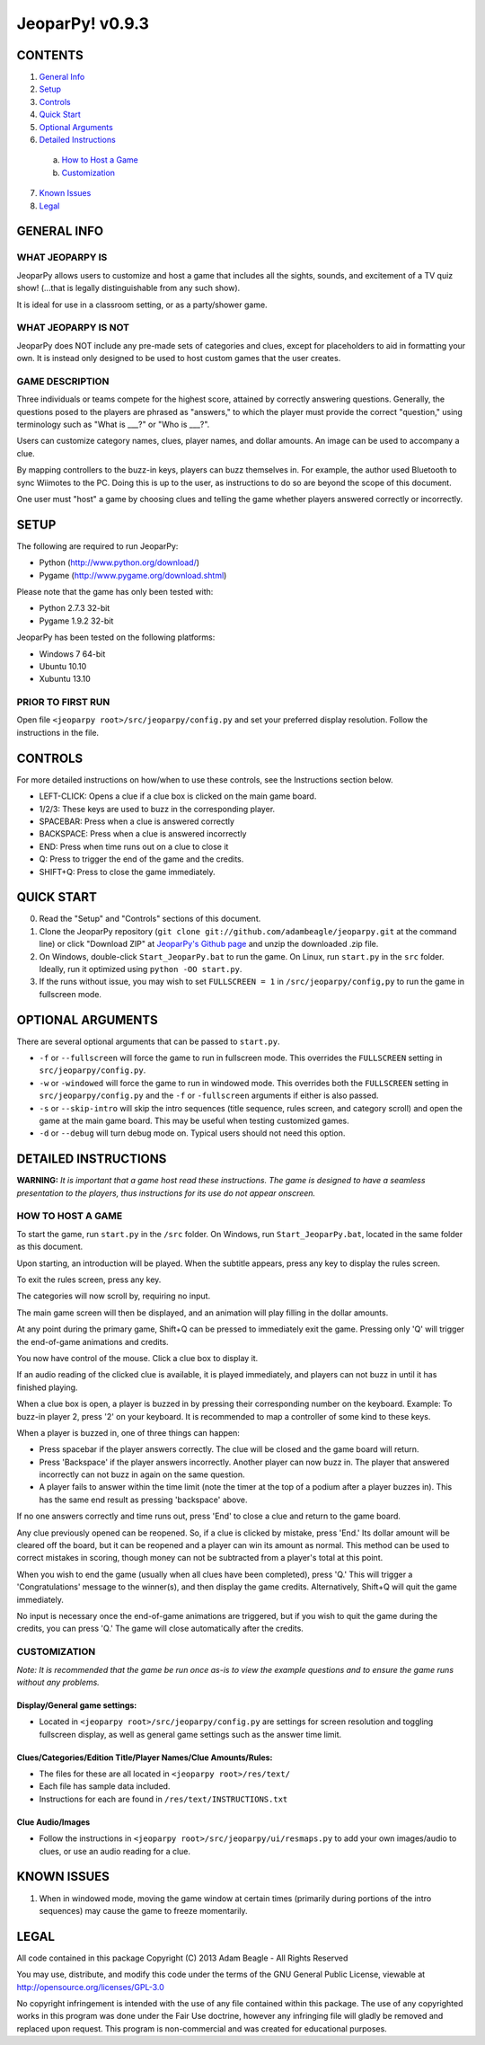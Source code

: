 ================
JeoparPy! v0.9.3
================

********
CONTENTS
********

1. `General Info`_
2. Setup_
3. Controls_
4. `Quick Start`_
5. `Optional Arguments`_
6. `Detailed Instructions`_

  a. `How to Host a Game`_
  b. `Customization`_

7. `Known Issues`_
8. Legal_


.. _`General Info`:

************
GENERAL INFO
************

WHAT JEOPARPY IS
================

JeoparPy allows users to customize and host a game 
that includes all the sights, sounds, and excitement
of a TV quiz show! (...that is legally distinguishable 
from any such show).

It is ideal for use in a classroom setting, or as a party/shower game.

WHAT JEOPARPY IS NOT
====================

JeoparPy does NOT include any pre-made sets of categories and clues,
except for placeholders to aid in formatting your own.
It is instead only designed to be used to host custom games that the 
user creates.


GAME DESCRIPTION
================

Three individuals or teams compete for the highest score,
attained by correctly answering questions.
Generally, the questions posed to the players are phrased
as "answers," to which the player must provide the correct
"question," using terminology such as "What is \_\_\_?" or "Who is \_\_\_?".

Users can customize category names, clues, player names, and dollar amounts.
An image can be used to accompany a clue.

By mapping controllers to the buzz-in keys, players can buzz themselves in.
For example, the author used Bluetooth to sync Wiimotes 
to the PC. Doing this is up to the user, as instructions to 
do so are beyond the scope of this document.

One user must "host" a game by choosing clues and telling the game whether
players answered correctly or incorrectly.


.. _Setup:

*****
SETUP
*****

The following are required to run JeoparPy:

* Python (http://www.python.org/download/)
* Pygame (http://www.pygame.org/download.shtml)

Please note that the game has only been tested with:

* Python 2.7.3 32-bit
* Pygame 1.9.2 32-bit

JeoparPy has been tested on the following platforms:

* Windows 7 64-bit
* Ubuntu 10.10
* Xubuntu 13.10
  
PRIOR TO FIRST RUN
==================
Open file ``<jeoparpy root>/src/jeoparpy/config.py`` and set your preferred 
display resolution. Follow the instructions in the file.


.. _Controls:  

********
CONTROLS
********

For more detailed instructions on how/when to use these controls, 
see the Instructions section below.

* LEFT-CLICK: Opens a clue if a clue box is clicked on the main game board.
* 1/2/3:      These keys are used to buzz in the corresponding player.
* SPACEBAR:   Press when a clue is answered correctly
* BACKSPACE:  Press when a clue is answered incorrectly
* END:        Press when time runs out on a clue to close it
* Q:          Press to trigger the end of the game and the credits.
* SHIFT+Q:    Press to close the game immediately. 


.. _`Quick Start`:

***********
QUICK START
***********

0. Read the "Setup" and "Controls" sections of this document.

1. Clone the JeoparPy repository 
   (``git clone git://github.com/adambeagle/jeoparpy.git`` at the command 
   line) or click "Download ZIP" at 
   `JeoparPy's Github page <http://github.com/adambeagle/jeoparpy>`_ and 
   unzip the downloaded .zip file.

2. On Windows, double-click ``Start_JeoparPy.bat`` to run the game. 
   On Linux, run ``start.py`` in the ``src`` folder. Ideally, run it 
   optimized using ``python -OO start.py``.

3. If the runs without issue, you may wish to set ``FULLSCREEN = 1`` in 
   ``/src/jeoparpy/config,py`` to run the game in fullscreen mode.


.. _Optional Arguments:

******************
OPTIONAL ARGUMENTS
******************

There are several optional arguments that can be passed to ``start.py``.

* ``-f`` or ``--fullscreen`` will force the game to run in fullscreen mode.
  This overrides the ``FULLSCREEN`` setting in ``src/jeoparpy/config.py``.
    
* ``-w`` or ``-windowed`` will force the game to run in windowed mode.
  This overrides both the ``FULLSCREEN`` setting in 
  ``src/jeoparpy/config.py`` and the ``-f`` or ``-fullscreen`` arguments
  if either is also passed.
    
* ``-s`` or ``--skip-intro`` will skip the intro sequences (title sequence,
  rules screen, and category scroll) and open the game at the main game
  board. This may be useful when testing customized games.

* ``-d`` or ``--debug`` will turn debug mode on. Typical users should not need 
  this option.


.. _`Detailed Instructions`:

*********************
DETAILED INSTRUCTIONS
*********************

.. _`How to Host a Game`:

**WARNING:** *It is important that a game host read these instructions. 
The game is designed to have a seamless presentation to the players, 
thus instructions for its use do not appear onscreen.*

HOW TO HOST A GAME
==================
To start the game, run ``start.py`` in the ``/src`` folder. On Windows, 
run ``Start_JeoparPy.bat``, located in the same folder as this document.

Upon starting, an introduction will be played. 
When the subtitle appears, press any key to display the rules screen.

To exit the rules screen, press any key.

The categories will now scroll by, requiring no input.

The main game screen will then be displayed, and an animation will play 
filling in the dollar amounts.

At any point during the primary game, Shift+Q can be pressed to 
immediately exit the game. Pressing only 'Q' will trigger the 
end-of-game animations and credits.

You now have control of the mouse. Click a clue box to display it.

If an audio reading of the clicked clue is available, it is played 
immediately, and players can not buzz in until it has finished playing.

When a clue box is open, a player is buzzed in by pressing their corresponding
number on the keyboard. Example: To buzz-in player 2, press '2' on your 
keyboard. It is recommended to map a controller of some kind to these keys.

When a player is buzzed in, one of three things can happen:

* Press spacebar if the player answers correctly. The clue will be closed and
  the game board will return.
* Press 'Backspace' if the player answers incorrectly. Another player can now 
  buzz in. The player that answered incorrectly can not buzz in again on the 
  same question.
* A player fails to answer within the time limit (note the timer at the top
  of a podium after a player buzzes in). This has the same end result as
  pressing 'backspace' above.

If no one answers correctly and time runs out, press 'End' to close a clue 
and return to the game board.

Any clue previously opened can be reopened. 
So, if a clue is clicked by mistake, press 'End.' Its dollar amount will be 
cleared off the board, but it can be reopened and a player can win its amount 
as normal. This method can be used to correct mistakes in scoring, though 
money can not be subtracted from a player's total at this point.

When you wish to end the game (usually when all clues have been completed), 
press 'Q.' This will trigger a 'Congratulations' message to the winner(s), 
and then display the game credits. Alternatively, Shift+Q will quit the game 
immediately.

No input is necessary once the end-of-game animations are triggered, but if 
you wish to quit the game during the credits, you can press 'Q.' The game will
close automatically after the credits.


.. _Customization:

CUSTOMIZATION
=============

*Note: It is recommended that the game be run once as-is to view the 
example questions and to ensure the game runs without any problems.*

Display/General game settings:
------------------------------
* Located in ``<jeoparpy root>/src/jeoparpy/config.py`` are settings for 
  screen resolution and toggling fullscreen display, as well as general 
  game settings such as the answer time limit.

Clues/Categories/Edition Title/Player Names/Clue Amounts/Rules:
---------------------------------------------------------------
* The files for these are all located in ``<jeoparpy root>/res/text/``
* Each file has sample data included.
* Instructions for each are found in ``/res/text/INSTRUCTIONS.txt``
  
Clue Audio/Images
-----------------
* Follow the instructions in ``<jeoparpy root>/src/jeoparpy/ui/resmaps.py``
  to add your own images/audio to clues, or use an audio reading for a clue.
    

	
.. _`Knownn Issues`:

************
KNOWN ISSUES
************
1. When in windowed mode, moving the game window at certain times 
   (primarily during portions of the intro sequences) may cause the game 
   to freeze momentarily.
	 

.. _Legal:
 
*****
LEGAL
*****

All code contained in this package
Copyright (C) 2013 Adam Beagle - All Rights Reserved

You may use, distribute, and modify this code under the 
terms of the GNU General Public License, 
viewable at http://opensource.org/licenses/GPL-3.0

No copyright infringement is intended with the use of any file contained 
within this package. The use of any copyrighted works in this program was 
done under the Fair Use doctrine, however any infringing file will gladly 
be removed and replaced upon request. This program is non-commercial and 
was created for educational purposes.
